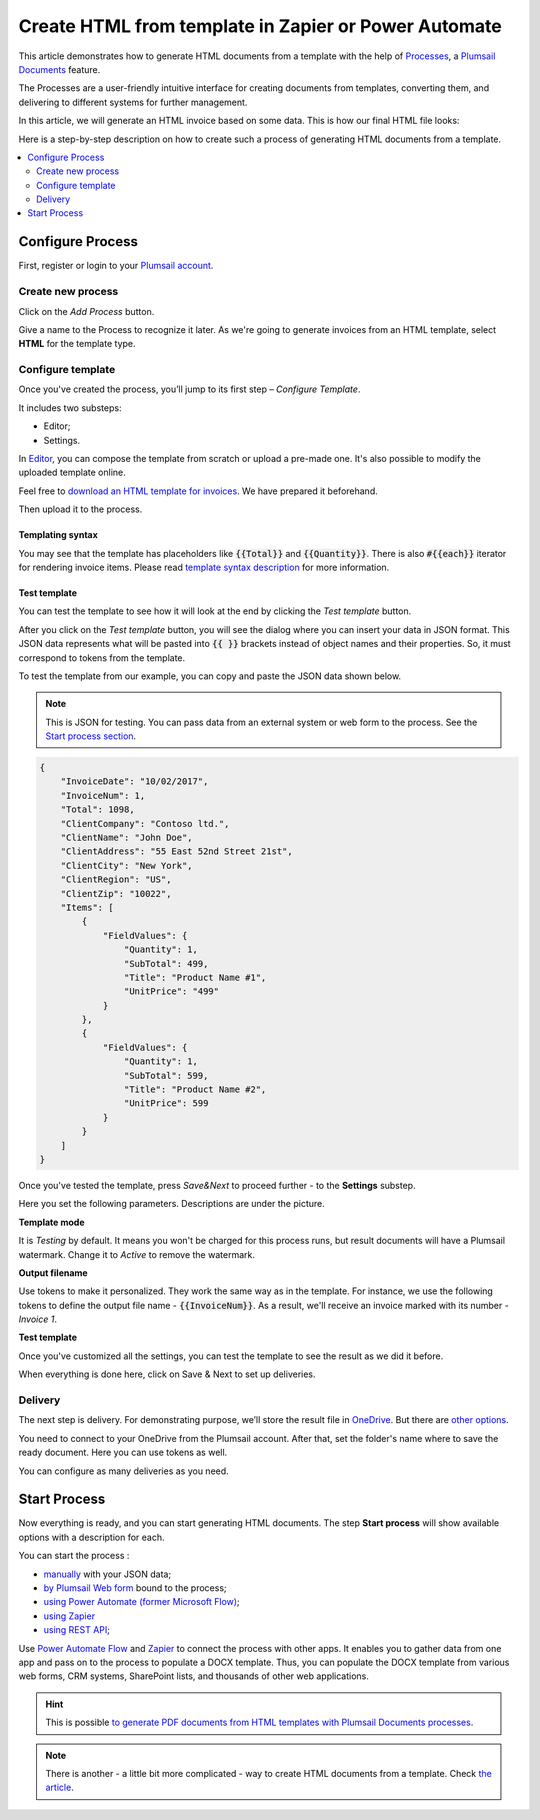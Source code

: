 .. title::  How to create HTML documents from a template using Power Automate (Microsoft Flow), Azure Logic Apps or Zapier

.. meta::
   :description: Check out how to automatically generate HTML from templates with the help of Plumsail Documents in Power Automate and Zapier.


Create HTML from template in Zapier or Power Automate
=====================================================

This article demonstrates how to generate HTML documents from a template with the help of `Processes <https://plumsail.com/docs/documents/v1.x/user-guide/processes/index.html>`_, a `Plumsail Documents <https://plumsail.com/documents/>`_ feature.

The Processes are a user-friendly intuitive interface for creating documents from templates, converting them, and delivering to different systems for further management. 

In this article, we will generate an HTML invoice based on some data. This is how our final HTML file looks:

.. image:: ../../../_static/img/flow/how-tos/html-and-pdf-result.png
   :alt: Result PDF file

Here is a step-by-step description on how to create such a process of generating HTML documents from a template.

.. contents::
    :local:
    :depth: 2

Configure Process
-----------------

First, register or login to your `Plumsail account <https://auth.plumsail.com/account/Register?ReturnUrl=https://account.plumsail.com/documents/processes/reg>`_.

Create new process
~~~~~~~~~~~~~~~~~~

Click on the *Add Process* button.

.. image:: ../../../_static/img/user-guide/processes/how-tos/add-process-button.png
    :alt: add process button

Give a name to the Process to recognize it later. As we're going to generate invoices from an HTML template, select **HTML** for the template type.

.. image:: ../../../_static/img/user-guide/processes/how-tos/create-html-process.png
    :alt: create html from a template

Configure template
~~~~~~~~~~~~~~~~~~

Once you've created the process, you’ll jump to its first step – *Configure Template*.

It includes two substeps:

- Editor;
- Settings.

In `Editor <../../../user-guide/processes/online-editor.html>`_, you can compose the template from scratch or upload a pre-made one. It's also possible to modify the uploaded template online.

Feel free to `download an HTML template for invoices <../../../_static/files/flow/how-tos/html-template.html>`_. We have prepared it beforehand. 

Then upload it to the process.

.. image:: ../../../_static/img/user-guide/processes/how-tos/upload-html-template.png
    :alt: upload HTML file

Templating syntax
*****************

You may see that the template has placeholders like :code:`{{Total}}` and :code:`{{Quantity}}`. There is also :code:`#{{each}}` iterator for rendering invoice items. Please read `template syntax description <../../../document-generation/html/index.html>`_ for more information.

Test template
*************
You can test the template to see how it will look at the end by clicking the *Test template* button.

After you click on the *Test template* button, you will see the dialog where you can insert your data in JSON format. This JSON data represents what will be pasted into :code:`{{ }}` brackets instead of object names and their properties. So, it must correspond to tokens from the template. 

.. image:: ../../../_static/img/user-guide/processes/how-tos/test-template-html.png
    :alt: create html from a template

To test the template from our example, you can copy and paste the JSON data shown below.

.. note:: This is JSON for testing. You can pass data from an external system or web form to the process. See the `Start process section <#start-process>`_. 

.. code:: json

    {
        "InvoiceDate": "10/02/2017",
        "InvoiceNum": 1,
        "Total": 1098,
        "ClientCompany": "Contoso ltd.",
        "ClientName": "John Doe",
        "ClientAddress": "55 East 52nd Street 21st",
        "ClientCity": "New York",
        "ClientRegion": "US",
        "ClientZip": "10022",
        "Items": [
            {
                "FieldValues": {
                    "Quantity": 1,
                    "SubTotal": 499,
                    "Title": "Product Name #1",
                    "UnitPrice": "499"
                }
            },
            {
                "FieldValues": {
                    "Quantity": 1,
                    "SubTotal": 599,
                    "Title": "Product Name #2",
                    "UnitPrice": 599
                }
            }
        ]
    }

Once you've tested the template, press *Save&Next* to proceed further - to the **Settings** substep.

Here you set the following parameters. Descriptions are under the picture.

.. image:: ../../../_static/img/user-guide/processes/how-tos/configure-template-html.png
   :alt: configure HTML template

**Template mode**

It is *Testing* by default. It means you won't be charged for this process runs, but result documents will have a Plumsail watermark. Change it to *Active* to remove the watermark.

**Output filename**

Use tokens to make it personalized. They work the same way as in the template. For instance, we use the following tokens to define the output file name - :code:`{{InvoiceNum}}`. As a result, we'll receive an invoice marked with its number - *Invoice 1*.

**Test template**

Once you've customized all the settings, you can test the template to see the result as we did it before. 

When everything is done here, click on Save & Next to set up deliveries.

Delivery
~~~~~~~~

The next step is delivery. For demonstrating purpose, we’ll store the result file in `OneDrive <../../../user-guide/processes/deliveries/one-drive.html>`_. But there are `other options <../../../user-guide/processes/create-delivery.html#list-of-available-deliveries>`_.

You need to connect to your OneDrive from the Plumsail account. After that, set the folder's name where to save the ready document. Here you can use tokens as well. 

.. image:: ../../../_static/img/user-guide/processes/how-tos/store-onedrive.png
    :alt: create HTML from template

You can configure as many deliveries as you need.

Start Process
-------------

Now everything is ready, and you can start generating HTML documents. The step **Start process** will show available options with a description for each.

.. image:: ../../../_static/img/user-guide/processes/how-tos/start-html-process.png
    :alt: start process to create HTML from template

You can start the process :

- `manually <../start-process-manually.html>`_ with your JSON data;
- `by Plumsail Web form <../start-process-web-form.html>`_ bound to the process;
- `using Power Automate (former Microsoft Flow) <../start-process-ms-flow.html>`_;
- `using Zapier <../start-process-zapier.html>`_
- `using REST API <../start-process-rest-api.html>`_;

Use `Power Automate Flow <../../../getting-started/use-from-flow.html>`_ and `Zapier <../../../getting-started/use-from-zapier.html>`_ to connect the process with other apps. It enables you to gather data from one app and pass on to the process to populate a DOCX template. Thus, you can populate the DOCX template from various web forms, CRM systems, SharePoint lists, and thousands of other web applications. 

.. hint:: This is possible `to generate PDF documents from HTML templates with Plumsail Documents processes <../../../user-guide/processes/examples/create-pdf-from-html-template-processes.html>`_.

.. note:: There is another - a little bit more complicated - way to create HTML documents from a template. Check `the article <https://plumsail.com/docs/documents/v1.x/flow/how-tos/documents/create-html-from-template.html>`_.